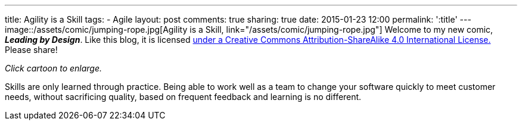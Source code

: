 ---
title: Agility is a Skill
tags:
- Agile
layout: post
comments: true
sharing: true
date: 2015-01-23 12:00
permalink: ':title'
---
image::/assets/comic/jumping-rope.jpg[Agility is a Skill, link="/assets/comic/jumping-rope.jpg"]
Welcome to my new comic, *_Leading by Design_*. Like this blog, it is licensed http://creativecommons.org/licenses/by-sa/4.0/[under a Creative Commons Attribution-ShareAlike 4.0 International License.] Please share!

_Click cartoon to enlarge._

Skills are only learned through practice. Being able to work well as a team to change your software quickly to meet customer needs, without sacrificing quality, based on frequent feedback and learning is no different.

